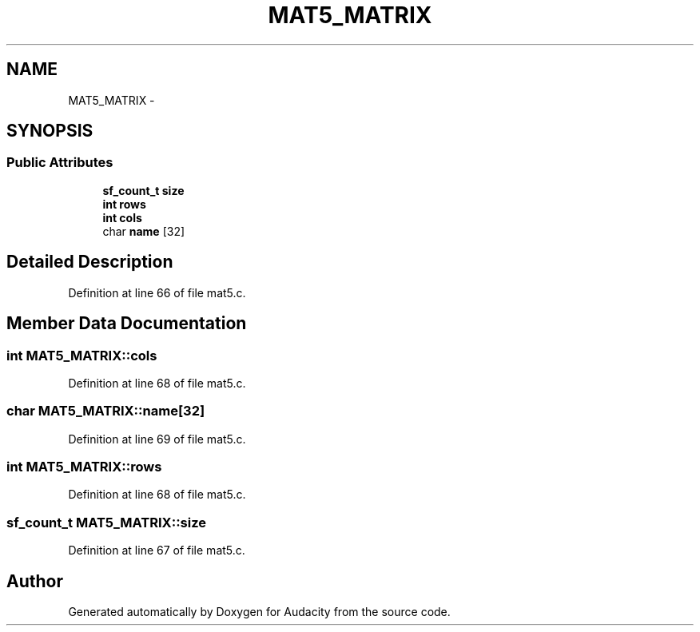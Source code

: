 .TH "MAT5_MATRIX" 3 "Thu Apr 28 2016" "Audacity" \" -*- nroff -*-
.ad l
.nh
.SH NAME
MAT5_MATRIX \- 
.SH SYNOPSIS
.br
.PP
.SS "Public Attributes"

.in +1c
.ti -1c
.RI "\fBsf_count_t\fP \fBsize\fP"
.br
.ti -1c
.RI "\fBint\fP \fBrows\fP"
.br
.ti -1c
.RI "\fBint\fP \fBcols\fP"
.br
.ti -1c
.RI "char \fBname\fP [32]"
.br
.in -1c
.SH "Detailed Description"
.PP 
Definition at line 66 of file mat5\&.c\&.
.SH "Member Data Documentation"
.PP 
.SS "\fBint\fP MAT5_MATRIX::cols"

.PP
Definition at line 68 of file mat5\&.c\&.
.SS "char MAT5_MATRIX::name[32]"

.PP
Definition at line 69 of file mat5\&.c\&.
.SS "\fBint\fP MAT5_MATRIX::rows"

.PP
Definition at line 68 of file mat5\&.c\&.
.SS "\fBsf_count_t\fP MAT5_MATRIX::size"

.PP
Definition at line 67 of file mat5\&.c\&.

.SH "Author"
.PP 
Generated automatically by Doxygen for Audacity from the source code\&.
